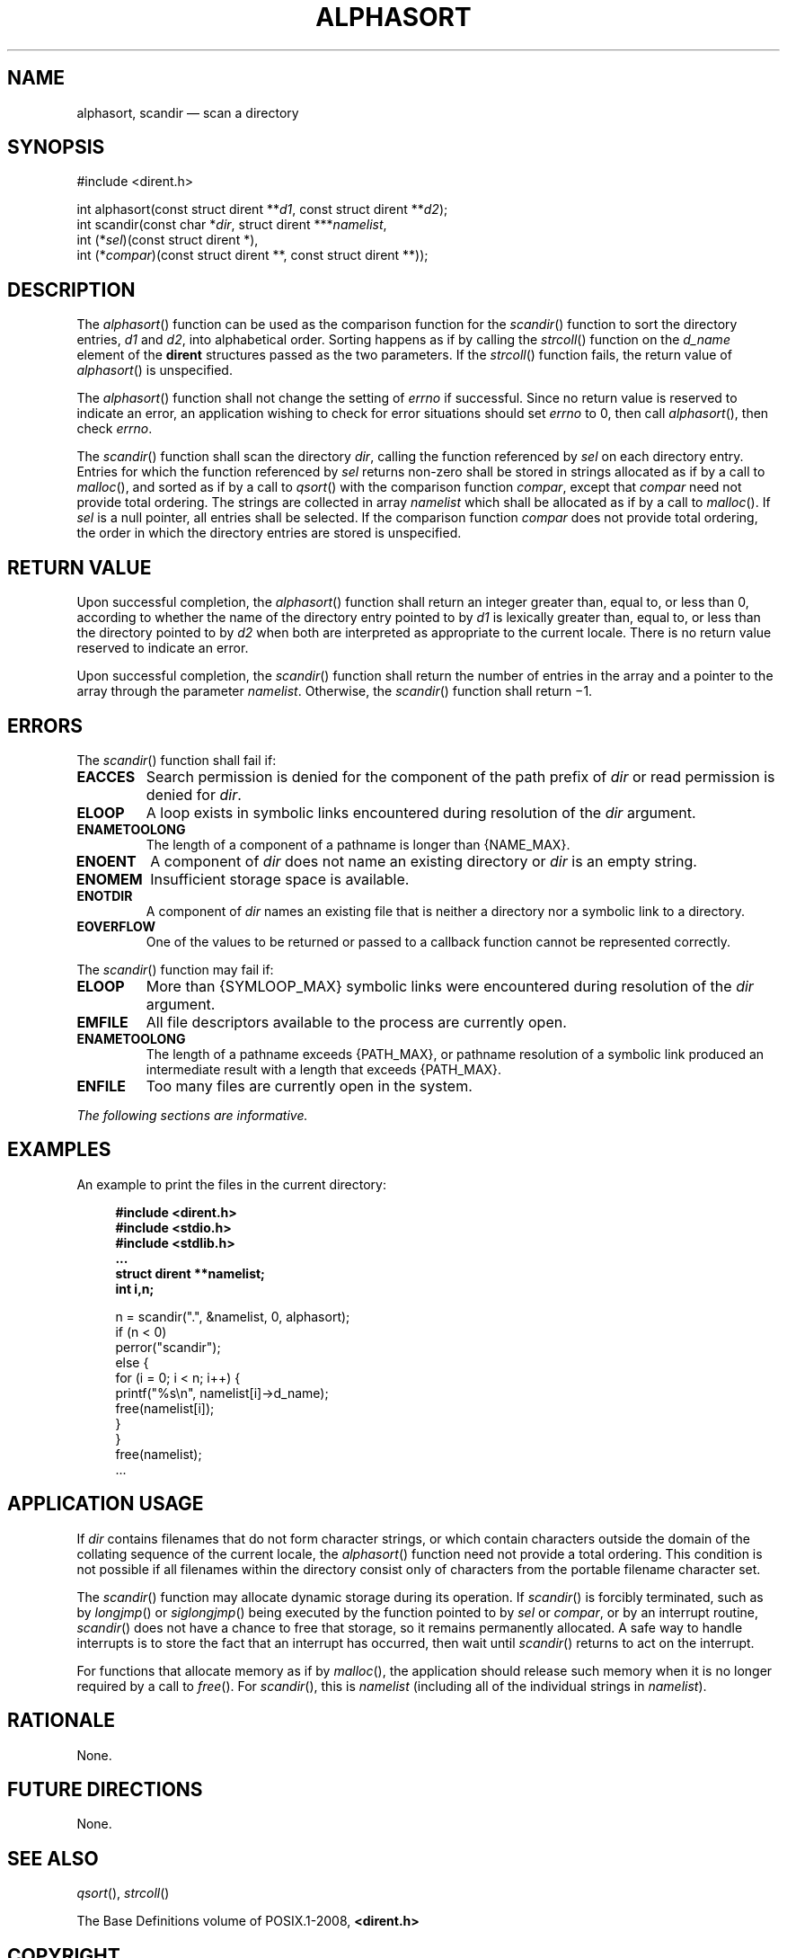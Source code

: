 '\" et
.TH ALPHASORT "3" 2013 "IEEE/The Open Group" "POSIX Programmer's Manual"

.SH NAME
alphasort, scandir
\(em scan a directory
.SH SYNOPSIS
.LP
.nf
#include <dirent.h>
.P
int alphasort(const struct dirent **\fId1\fP, const struct dirent **\fId2\fP);
int scandir(const char *\fIdir\fP, struct dirent ***\fInamelist\fP,
    int (*\fIsel\fP)(const struct dirent *),
    int (*\fIcompar\fP)(const struct dirent **, const struct dirent **));
.fi
.SH DESCRIPTION
The
\fIalphasort\fR()
function can be used as the comparison function for the
\fIscandir\fR()
function to sort the directory entries,
.IR d1
and
.IR d2 ,
into alphabetical order. Sorting happens as if by calling the
\fIstrcoll\fR()
function on the
.IR d_name
element of the
.BR dirent
structures passed as the two parameters. If the
\fIstrcoll\fR()
function fails, the return value of
\fIalphasort\fR()
is unspecified.
.P
The
\fIalphasort\fR()
function shall not change the setting of
.IR errno
if successful. Since no return value is reserved to indicate an error,
an application wishing to check for error situations should set
.IR errno
to 0, then call
\fIalphasort\fR(),
then check
.IR errno .
.P
The
\fIscandir\fR()
function shall scan the directory
.IR dir ,
calling the function referenced by
.IR sel
on each directory entry. Entries for which the function referenced by
.IR sel
returns non-zero shall be stored in strings allocated as if by
a call to
\fImalloc\fR(),
and sorted as if by a call to
\fIqsort\fR()
with the comparison function
.IR compar ,
except that
.IR compar
need not provide total ordering. The strings are collected in
array
.IR namelist
which shall be allocated as if by a call to
\fImalloc\fR().
If
.IR sel
is a null pointer, all entries shall be selected.
If the comparison function
.IR compar
does not provide total ordering, the order in which the directory
entries are stored is unspecified.
.SH "RETURN VALUE"
Upon successful completion, the
\fIalphasort\fR()
function shall return an integer greater than, equal to, or less than 0,
according to whether the name of the directory entry pointed to by
.IR d1
is lexically greater than, equal to, or less than the directory pointed
to by
.IR d2
when both are interpreted as appropriate to the current locale. There
is no return value reserved to indicate an error.
.P
Upon successful completion, the
\fIscandir\fR()
function shall return the number of entries in the array and a pointer
to the array through the parameter
.IR namelist .
Otherwise, the
\fIscandir\fR()
function shall return \(mi1.
.SH ERRORS
The
\fIscandir\fR()
function shall fail if:
.TP
.BR EACCES
Search permission is denied for the component of the path prefix of
.IR dir
or read permission is denied for
.IR dir .
.TP
.BR ELOOP
A loop exists in symbolic links encountered during resolution of the
.IR dir
argument.
.TP
.BR ENAMETOOLONG
.br
The length of a component of a pathname is longer than
{NAME_MAX}.
.TP
.BR ENOENT
A component of
.IR dir
does not name an existing directory or
.IR dir
is an empty string.
.TP
.BR ENOMEM
Insufficient storage space is available.
.TP
.BR ENOTDIR
A component of
.IR dir
names an existing file that is neither a directory nor a symbolic link
to a directory.
.TP
.BR EOVERFLOW
One of the values to be returned or passed to a callback function cannot
be represented correctly.
.P
The
\fIscandir\fR()
function may fail if:
.TP
.BR ELOOP
More than
{SYMLOOP_MAX}
symbolic links were encountered during resolution of the
.IR dir
argument.
.TP
.BR EMFILE
All file descriptors available to the process are currently open.
.TP
.BR ENAMETOOLONG
.br
The length of a pathname exceeds
{PATH_MAX},
or pathname resolution of a symbolic link produced an intermediate
result with a length that exceeds
{PATH_MAX}.
.TP
.BR ENFILE
Too many files are currently open in the system.
.LP
.IR "The following sections are informative."
.SH EXAMPLES
An example to print the files in the current directory:
.sp
.RS 4
.nf
\fB
#include <dirent.h>
#include <stdio.h>
#include <stdlib.h>
\&...
struct dirent **namelist;
int i,n;
.P
    n = scandir(".", &namelist, 0, alphasort);
    if (n < 0)
        perror("scandir");
    else {
        for (i = 0; i < n; i++) {
            printf("%s\en", namelist[i]->d_name);
            free(namelist[i]);
            }
        }
    free(namelist);
\&...
.fi \fR
.P
.RE
.SH "APPLICATION USAGE"
If
.IR dir
contains filenames that do not form character strings, or which contain
characters outside the domain of the collating sequence of the current
locale, the
\fIalphasort\fR()
function need not provide a total ordering. This condition is not possible
if all filenames within the directory consist only of characters from
the portable filename character set.
.P
The
\fIscandir\fR()
function may allocate dynamic storage during its operation. If
\fIscandir\fR()
is forcibly terminated, such as by
\fIlongjmp\fR()
or
\fIsiglongjmp\fR()
being executed by the function pointed to by
.IR sel
or
.IR compar ,
or by an interrupt routine,
\fIscandir\fR()
does not have a chance to free that storage, so it remains permanently
allocated. A safe way to handle interrupts is to store the fact that
an interrupt has occurred, then wait until
\fIscandir\fR()
returns to act on the interrupt.
.P
For functions that allocate memory as if by
\fImalloc\fR(),
the application should release such memory when it is no longer
required by a call to
\fIfree\fR().
For
\fIscandir\fR(),
this is
.IR namelist
(including all of the individual strings in
.IR namelist ).
.SH RATIONALE
None.
.SH "FUTURE DIRECTIONS"
None.
.SH "SEE ALSO"
.IR "\fIqsort\fR\^(\|)",
.IR "\fIstrcoll\fR\^(\|)"
.P
The Base Definitions volume of POSIX.1\(hy2008,
.IR "\fB<dirent.h>\fP"
.SH COPYRIGHT
Portions of this text are reprinted and reproduced in electronic form
from IEEE Std 1003.1, 2013 Edition, Standard for Information Technology
-- Portable Operating System Interface (POSIX), The Open Group Base
Specifications Issue 7, Copyright (C) 2013 by the Institute of
Electrical and Electronics Engineers, Inc and The Open Group.
(This is POSIX.1-2008 with the 2013 Technical Corrigendum 1 applied.) In the
event of any discrepancy between this version and the original IEEE and
The Open Group Standard, the original IEEE and The Open Group Standard
is the referee document. The original Standard can be obtained online at
http://www.unix.org/online.html .

Any typographical or formatting errors that appear
in this page are most likely
to have been introduced during the conversion of the source files to
man page format. To report such errors, see
https://www.kernel.org/doc/man-pages/reporting_bugs.html .
